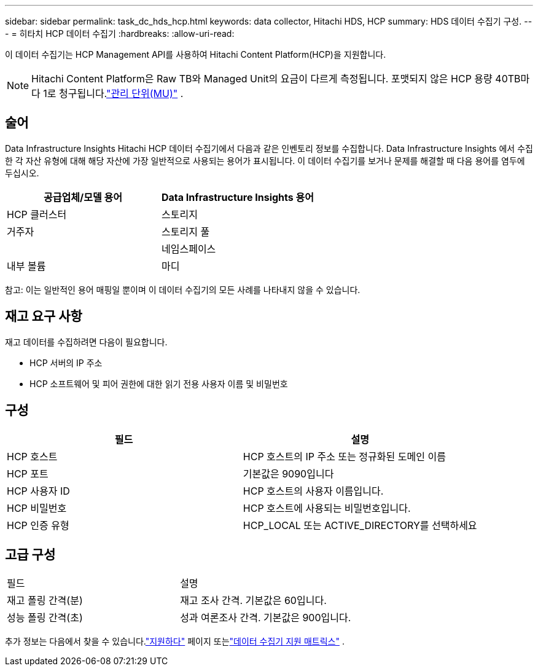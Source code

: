 ---
sidebar: sidebar 
permalink: task_dc_hds_hcp.html 
keywords: data collector, Hitachi HDS, HCP 
summary: HDS 데이터 수집기 구성. 
---
= 히타치 HCP 데이터 수집기
:hardbreaks:
:allow-uri-read: 


[role="lead"]
이 데이터 수집기는 HCP Management API를 사용하여 Hitachi Content Platform(HCP)을 지원합니다.


NOTE: Hitachi Content Platform은 Raw TB와 Managed Unit의 요금이 다르게 측정됩니다.  포맷되지 않은 HCP 용량 40TB마다 1로 청구됩니다.link:concept_subscribing_to_cloud_insights.html#pricing["관리 단위(MU)"] .



== 술어

Data Infrastructure Insights Hitachi HCP 데이터 수집기에서 다음과 같은 인벤토리 정보를 수집합니다.  Data Infrastructure Insights 에서 수집한 각 자산 유형에 대해 해당 자산에 가장 일반적으로 사용되는 용어가 표시됩니다.  이 데이터 수집기를 보거나 문제를 해결할 때 다음 용어를 염두에 두십시오.

[cols="2*"]
|===
| 공급업체/모델 용어 | Data Infrastructure Insights 용어 


| HCP 클러스터 | 스토리지 


| 거주자 | 스토리지 풀 


|  | 네임스페이스 


| 내부 볼륨 | 마디 
|===
참고: 이는 일반적인 용어 매핑일 뿐이며 이 데이터 수집기의 모든 사례를 나타내지 않을 수 있습니다.



== 재고 요구 사항

재고 데이터를 수집하려면 다음이 필요합니다.

* HCP 서버의 IP 주소
* HCP 소프트웨어 및 피어 권한에 대한 읽기 전용 사용자 이름 및 비밀번호




== 구성

[cols="2*"]
|===
| 필드 | 설명 


| HCP 호스트 | HCP 호스트의 IP 주소 또는 정규화된 도메인 이름 


| HCP 포트 | 기본값은 9090입니다 


| HCP 사용자 ID | HCP 호스트의 사용자 이름입니다. 


| HCP 비밀번호 | HCP 호스트에 사용되는 비밀번호입니다. 


| HCP 인증 유형 | HCP_LOCAL 또는 ACTIVE_DIRECTORY를 선택하세요 
|===


== 고급 구성

|===


| 필드 | 설명 


| 재고 폴링 간격(분) | 재고 조사 간격.  기본값은 60입니다. 


| 성능 폴링 간격(초) | 성과 여론조사 간격.  기본값은 900입니다. 
|===
추가 정보는 다음에서 찾을 수 있습니다.link:concept_requesting_support.html["지원하다"] 페이지 또는link:reference_data_collector_support_matrix.html["데이터 수집기 지원 매트릭스"] .
